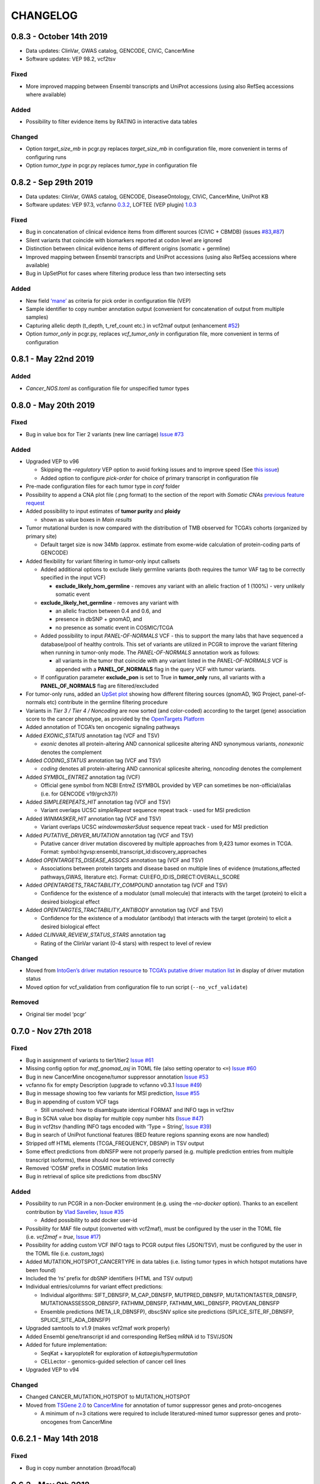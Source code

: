 CHANGELOG
---------

0.8.3 - October 14th 2019
^^^^^^^^^^^^^^^^^^^^^^^^^

-  Data updates: ClinVar, GWAS catalog, GENCODE, CIViC, CancerMine
-  Software updates: VEP 98.2, vcf2tsv

Fixed
'''''

-  More improved mapping between Ensembl transcripts and UniProt
   accessions (using also RefSeq accessions where available)

Added
'''''

-  Possibility to filter evidence items by RATING in interactive data
   tables

Changed
'''''''

-  Option *target_size_mb* in pcgr.py replaces *target_size_mb* in
   configuration file, more convenient in terms of configuring runs
-  Option *tumor_type* in pcgr.py replaces *tumor_type* in configuration
   file

0.8.2 - Sep 29th 2019
^^^^^^^^^^^^^^^^^^^^^

-  Data updates: ClinVar, GWAS catalog, GENCODE, DiseaseOntology, CIViC,
   CancerMine, UniProt KB
-  Software updates: VEP 97.3, vcfanno
   `0.3.2 <https://github.com/brentp/vcfanno/releases/tag/v0.3.2>`__,
   LOFTEE (VEP plugin)
   `1.0.3 <https://github.com/konradjk/loftee/releases>`__

.. _fixed-1:

Fixed
'''''

-  Bug in concatenation of clinical evidence items from different
   sources (CIVIC + CBMDB) (issues
   `#83 <https://github.com/sigven/pcgr/issues/83>`__,\ `#87 <https://github.com/sigven/pcgr/issues/87>`__)
-  Silent variants that coincide with biomarkers reported at codon level
   are ignored
-  Distinction between clinical evidence items of different origins
   (somatic + germline)
-  Improved mapping between Ensembl transcripts and UniProt accessions
   (using also RefSeq accessions where available)
-  Bug in UpSetPlot for cases where filtering produce less than two
   intersecting sets

.. _added-1:

Added
'''''

-  New field
   `‘mane’ <https://www.ensembl.org/info/genome/genebuild/mane.html>`__
   as criteria for pick order in configuration file (VEP)
-  Sample identifier to copy number annotation output (convenient for
   concatenation of output from multiple samples)
-  Capturing allelic depth (t_depth, t_ref_count etc.) in vcf2maf output
   (enhancement `#52 <https://github.com/sigven/pcgr/issues/52>`__)
-  Option *tumor_only* in pcgr.py, replaces *vcf_tumor_only* in
   configuration file, more convenient in terms of configuration

0.8.1 - May 22nd 2019
^^^^^^^^^^^^^^^^^^^^^

.. _added-2:

Added
'''''

-  *Cancer_NOS.toml* as configuration file for unspecified tumor types

0.8.0 - May 20th 2019
^^^^^^^^^^^^^^^^^^^^^

.. _fixed-2:

Fixed
'''''

-  Bug in value box for Tier 2 variants (new line carriage) `Issue
   #73 <https://github.com/sigven/pcgr/issues/73>`__

.. _added-3:

Added
'''''

-  Upgraded VEP to v96

   -  Skipping the *–regulatory* VEP option to avoid forking issues and
      to improve speed (See `this
      issue <https://github.com/Ensembl/ensembl-vep/issues/384>`__)
   -  Added option to configure *pick-order* for choice of primary
      transcript in configuration file

-  Pre-made configuration files for each tumor type in *conf* folder
-  Possibility to append a CNA plot file (.png format) to the section of
   the report with *Somatic CNAs* `previous feature
   request <https://github.com/sigven/pcgr/issues/58>`__
-  Added possibility to input estimates of **tumor purity** and
   **ploidy**

   -  shown as value boxes in *Main results*

-  Tumor mutational burden is now compared with the distribution of TMB
   observed for TCGA’s cohorts (organized by primary site)

   -  Default target size is now 34Mb (approx. estimate from exome-wide
      calculation of protein-coding parts of GENCODE)

-  Added flexibility for variant filtering in tumor-only input callsets

   -  Added additional options to exclude likely germline variants (both
      requires the tumor VAF tag to be correctly specified in the input
      VCF)

      -  **exclude_likely_hom_germline** - removes any variant with an
         allelic fraction of 1 (100%) - very unlikely somatic event

   -  **exclude_likely_het_germline** - removes any variant with

      -  an allelic fraction between 0.4 and 0.6, and
      -  presence in dbSNP + gnomAD, and
      -  no presence as somatic event in COSMIC/TCGA

   -  Added possibility to input *PANEL-OF-NORMALS* VCF - this to
      support the many labs that have sequenced a database/pool of
      healthy controls. This set of variants are utilized in PCGR to
      improve the variant filtering when running in tumor-only mode. The
      *PANEL-OF-NORMALS* annotation work as follows:

      -  all variants in the tumor that coincide with any variant listed
         in the *PANEL-OF-NORMALS* VCF is appended with a
         **PANEL_OF_NORMALS** flag in the query VCF with tumor variants.

   -  If configuration parameter **exclude_pon** is set to True in
      **tumor_only** runs, all variants with a **PANEL_OF_NORMALS** flag
      are filtered/excluded

-  For tumor-only runs, added an `UpSet
   plot <https://github.com/hms-dbmi/UpSetR#Demo>`__ showing how
   different filtering sources (gnomAD, 1KG Project, panel-of-normals
   etc) contribute in the germline filtering procedure
-  Variants in *Tier 3 / Tier 4 / Noncoding* are now sorted (and
   color-coded) according to the target (gene) association score to the
   cancer phenotype, as provided by the `OpenTargets
   Platform <https://docs.targetvalidation.org/getting-started/scoring>`__
-  Added annotation of TCGA’s ten oncogenic signaling pathways
-  Added *EXONIC_STATUS* annotation tag (VCF and TSV)

   -  *exonic* denotes all protein-altering AND cannonical splicesite
      altering AND synonymous variants, *nonexonic* denotes the
      complement

-  Added *CODING_STATUS* annotation tag (VCF and TSV)

   -  *coding* denotes all protein-altering AND cannonical splicesite
      altering, *noncoding* denotes the complement

-  Added *SYMBOL_ENTREZ* annotation tag (VCF)

   -  Official gene symbol from NCBI EntreZ (SYMBOL provided by VEP can
      sometimes be non-official/alias (i.e. for GENCODE v19/grch37))

-  Added *SIMPLEREPEATS_HIT* annotation tag (VCF and TSV)

   -  Variant overlaps UCSC *simpleRepeat* sequence repeat track - used
      for MSI prediction

-  Added *WINMASKER_HIT* annotation tag (VCF and TSV)

   -  Variant overlaps UCSC *windowmaskerSdust* sequence repeat track -
      used for MSI prediction

-  Added *PUTATIVE_DRIVER_MUTATION* annotation tag (VCF and TSV)

   -  Putative cancer driver mutation discovered by multiple approaches
      from 9,423 tumor exomes in TCGA. Format:
      symbol:hgvsp:ensembl_transcript_id:discovery_approaches

-  Added *OPENTARGETS_DISEASE_ASSOCS* annotation tag (VCF and TSV)

   -  Associations between protein targets and disease based on multiple
      lines of evidence (mutations,affected pathways,GWAS, literature
      etc). Format: CUI:EFO_ID:IS_DIRECT:OVERALL_SCORE

-  Added *OPENTARGETS_TRACTABILITY_COMPOUND* annotation tag (VCF and
   TSV)

   -  Confidence for the existence of a modulator (small molecule) that
      interacts with the target (protein) to elicit a desired biological
      effect

-  Added *OPENTARGTES_TRACTABILITY_ANTIBODY* annotation tag (VCF and
   TSV)

   -  Confidence for the existence of a modulator (antibody) that
      interacts with the target (protein) to elicit a desired biological
      effect

-  Added *CLINVAR_REVIEW_STATUS_STARS* annotation tag

   -  Rating of the ClinVar variant (0-4 stars) with respect to level of
      review

.. _changed-1:

Changed
'''''''

-  Moved from `IntoGen’s driver mutation
   resource <https://www.intogen.org/>`__ to `TCGA’s putative driver
   mutation list <https://doi.org/10.1016/j.cell.2018.02.060>`__ in
   display of driver mutation status
-  Moved option for vcf_validation from configuration file to run script
   (``--no_vcf_validate``)

Removed
'''''''

-  Original tier model ‘pcgr’

0.7.0 - Nov 27th 2018
^^^^^^^^^^^^^^^^^^^^^

.. _fixed-3:

Fixed
'''''

-  Bug in assignment of variants to tier1/tier2 `Issue
   #61 <https://github.com/sigven/pcgr/issues/61>`__
-  Missing config option for *maf_gnomad_asj* in TOML file (also setting
   operator to ``<=``) `Issue
   #60 <https://github.com/sigven/pcgr/issues/60>`__
-  Bug in new CancerMine oncogene/tumor suppressor annotation `Issue
   #53 <https://github.com/sigven/pcgr/issues/53>`__
-  vcfanno fix for empty Description (upgrade to vcfanno v0.3.1 `Issue
   #49 <https://github.com/sigven/pcgr/issues/49>`__)
-  Bug in message showing too few variants for MSI prediction, `Issue
   #55 <https://github.com/sigven/pcgr/issues/55>`__
-  Bug in appending of custom VCF tags

   -  Still unsolved: how to disambiguate identical FORMAT and INFO tags
      in vcf2tsv

-  Bug in SCNA value box display for multiple copy number hits (`Issue
   #47 <https://github.com/sigven/pcgr/issues/47>`__)
-  Bug in vcf2tsv (handling INFO tags encoded with ‘Type = String’,
   `Issue #39 <https://github.com/sigven/pcgr/issues/39>`__)
-  Bug in search of UniProt functional features (BED feature regions
   spanning exons are now handled)
-  Stripped off HTML elements (TCGA_FREQUENCY, DBSNP) in TSV output
-  Some effect predictions from dbNSFP were not properly parsed
   (e.g. multiple prediction entries from multiple transcript isoforms),
   these should now be retrieved correctly
-  Removed ‘COSM’ prefix in COSMIC mutation links
-  Bug in retrieval of splice site predictions from dbscSNV

.. _added-4:

Added
'''''

-  Possibility to run PCGR in a non-Docker environment (e.g. using the
   *–no-docker* option). Thanks to an excellent contribution by `Vlad
   Saveliev <https://github.com/vladsaveliev>`__, `Issue
   #35 <https://github.com/sigven/pcgr/issues/35>`__

   -  Added possibility to add docker user-id

-  Possibility for MAF file output (converted with vcf2maf), must be
   configured by the user in the TOML file (i.e. *vcf2maf = true*,
   `Issue #17 <https://github.com/sigven/pcgr/issues/17>`__)
-  Possibility for adding custom VCF INFO tags to PCGR output files
   (JSON/TSV), must be configured by the user in the TOML file
   (i.e. *custom_tags*)
-  Added MUTATION_HOTSPOT_CANCERTYPE in data tables (i.e. listing tumor
   types in which hotspot mutations have been found)
-  Included the ‘rs’ prefix for dbSNP identifiers (HTML and TSV output)
-  Individual entries/columns for variant effect predictions:

   -  Individual algorithms: SIFT_DBNSFP, M_CAP_DBNSFP, MUTPRED_DBNSFP,
      MUTATIONTASTER_DBNSFP, MUTATIONASSESSOR_DBNSFP, FATHMM_DBNSFP,
      FATHMM_MKL_DBNSFP, PROVEAN_DBNSFP
   -  Ensemble predictions (META_LR_DBNSFP), dbscSNV splice site
      predictions (SPLICE_SITE_RF_DBNSFP, SPLICE_SITE_ADA_DBNSFP)

-  Upgraded samtools to v1.9 (makes vcf2maf work properly)
-  Added Ensembl gene/transcript id and corresponding RefSeq mRNA id to
   TSV/JSON
-  Added for future implementation:

   -  SeqKat + karyoploteR for exploration of *kataegis/hypermutation*
   -  CELLector - genomics-guided selection of cancer cell lines

-  Upgraded VEP to v94

.. _changed-2:

Changed
'''''''

-  Changed CANCER_MUTATION_HOTSPOT to MUTATION_HOTSPOT
-  Moved from `TSGene 2.0 <https://bioinfo.uth.edu/TSGene/>`__ to
   `CancerMine <https://zenodo.org/record/1336650#.W9QMdRMzaL4>`__ for
   annotation of tumor suppressor genes and proto-oncogenes

   -  A minimum of n=3 citations were required to include
      literatured-mined tumor suppressor genes and proto-oncogenes from
      CancerMine

0.6.2.1 - May 14th 2018
^^^^^^^^^^^^^^^^^^^^^^^

.. _fixed-4:

Fixed
'''''

-  Bug in copy number annotation (broad/focal)

0.6.2 - May 9th 2018
^^^^^^^^^^^^^^^^^^^^

.. _fixed-5:

Fixed
'''''

-  Bug in copy number segment display (missing variable initalization,
   `Issue #34 <https://github.com/sigven/pcgr/issues/34>`__))
-  Typo in gnomAD filter statistic (fraction, `Issue
   #31 <https://github.com/sigven/pcgr/issues/31>`__)
-  Bug in mutational signature analysis for grch38 (forgot to pass
   BSgenome object, `Issue
   #27 <https://github.com/sigven/pcgr/issues/27>`__)
-  Missing proper ASCII-encoding in vcf2tsv conversion, `Issue
   # <https://github.com/sigven/pcgr/issues/35>`__
-  Removed ‘Noncoding mutations’ section when no input VCF is present
-  Bug in annotation of copy number event type (focal/broad)
-  Bug in copy number annotation (missing protein-coding transcripts)
-  Updated MSI prediction (variable importance, performance measures)

.. _added-5:

Added
'''''

-  Genome assembly is appended to every output file
-  Issue warning for copy number segment that goes beyond chromosomal
   lengths of specified assembly (segments will be skipped)
-  Added missing subtypes for ‘Skin_Cancer_NOS’ in the cancer phenotype
   dataset

0.6.1 - May 2nd 2018
^^^^^^^^^^^^^^^^^^^^

.. _fixed-6:

Fixed
'''''

-  Bug in tier assignment ‘pcgr_acmg’ (case for no variants in
   tier1,2,3)
-  Bug in tier assignment ‘pcgr_acmg’ (no tumor type specified, evidence
   items with weak support detected)
-  Bug: duplicated variants in ‘Tier 3’ resulting from genes encoded
   with dual roles as tumor suppressor genes/oncogenes
-  Bug: duplicated variants in ‘Tier 1/Noncoding variants’ resulting
   from rare cases of noncoding variants occurring in Tier 1 (synonymous
   variants with biomarker role)

0.6.0 - April 25th 2018
^^^^^^^^^^^^^^^^^^^^^^^

.. _added-6:

Added
'''''

-  New argument in pcgr.py

   -  *assembly* (grch37/grch38)

-  New option in pcgr.py

   -  *–basic* - run comprehensive VCF annotation only, skip report
      generation and additional analyses

-  New sections in HTML report

   -  *Settings and annotation sources* - now also listing key PCGR
      configuration settings
   -  *Main findings* - Six value boxes indicating the main findings of
      clinical relevance

-  New configuration options

   -  [tier_model](string) - choice between *pcgr_acmg* and *pcgr*
   -  [mutational_burden] - set TMB tertile limits

      -  *tmb_low_limit (float)*
      -  *tmb_intermediate_limit (float)*

   -  [tumor_type] - choose between 34 tumor types/classes:

      -  *Adrenal_Gland_Cancer_NOS (logical)*
      -  *Ampullary_Carcinoma_NOS (logical)*
      -  *Biliary_Tract_Cancer_NOS (logical)*
      -  *Bladder_Urinary_Tract_Cancer_NOS (logical)*
      -  *Blood_Cancer_NOS (logical)*
      -  *Bone_Cancer_NOS (logical)*
      -  *Breast_Cancer_NOS (logical)*
      -  *CNS_Brain_Cancer_NOS (logical)*
      -  *Colorectal_Cancer_NOS (logical)*
      -  *Cervical_Cancer_NOS (logical)*
      -  *Esophageal_Stomach_Cancer_NOS (logical)*
      -  *Head_And_Neck_Cancer_NOS (logical)*
      -  *Hereditary_Cancer_NOS (logical)*
      -  *Kidney_Cancer_NOS (logical)*
      -  *Leukemia_NOS (logical)*
      -  *Liver_Cancer_NOS (logical)*
      -  *Lung_Cancer_NOS (logical)*
      -  *Lymphoma_Hodgkin_NOS (logical)*
      -  *Lymphoma_Non_Hodgkin_NOS (logical)*
      -  *Ovarian_Fallopian_Tube_Cancer_NOS (logical)*
      -  *Pancreatic_Cancer_NOS (logical)*
      -  *Penile_Cancer_NOS (logical)*
      -  *Peripheral_Nervous_System_Cancer_NOS (logical)*
      -  *Peritoneal_Cancer_NOS (logical)*
      -  *Pleural_Cancer_NOS (logical)*
      -  *Prostate_Cancer_NOS (logical)*
      -  *Skin_Cancer_NOS (logical)*
      -  *Soft_Tissue_Cancer_NOS (logical)*
      -  *Stomach_Cancer_NOS (logical)*
      -  *Testicular_Cancer_NOS (logical)*
      -  *Thymic_Cancer_NOS (logical)*
      -  *Thyroid_Cancer_NOS (logical)*
      -  *Uterine_Cancer_NOS (logical)*
      -  *Vulvar_Vaginal_Cancer_NOS (logical)*

   -  [mutational_signatures]

      -  *mutsignatures_cutoff (float)* - discard any signature
         contributions with a weight less than the cutoff

   -  [cna]

      -  *transcript_cna_overlap (float)* - minimum percent overlap
         between copy number segment and transcripts (average) for tumor
         suppressor gene/proto-oncogene to be reported

   -  [allelic_support]

      -  If input VCF has correctly formatted depth/allelic fraction as
         INFO tags, users can add thresholds on depth/support that are
         applied prior to report generation

         -  *tumor_dp_min (integer)* - minimum sequencing depth for
            variant in tumor sample
         -  *tumor_af_min (float)* - minimum allelic fraction for
            variant in tumor sample
         -  *normal_dp_min (integer)* - minimum sequencing depth for
            variant in normal sample
         -  *normal_af_max (float)* - maximum allelic fraction for
            variant in normal sample

   -  [visual]

      -  *report_theme (string)* - visual theme of report (Bootstrap)

   -  [other]

      -  *vcf_validation (logical)* - keep/skip VCF validation by
         `vcf-validator <https://github.com/EBIvariation/vcf-validator>`__

-  New output file - JSON output of HTML report content
-  New INFO tags of PCGR-annotated VCF

   -  *CANCER_PREDISPOSITION*
   -  *PFAM_DOMAIN*
   -  *TCGA_FREQUENCY*
   -  *TCGA_PANCANCER_COUNT*
   -  *ICGC_PCAWG_OCCURRENCE*
   -  *ICGC_PCAWG_AFFECTED_DONORS*
   -  *CLINVAR_MEDGEN_CUI*

-  New column entries in annotated SNV/InDel TSV file:

   -  *CANCER_PREDISPOSITION*
   -  *ICGC_PCAWG_OCCURRENCE*
   -  *TCGA_FREQUENCY*

-  New column in CNA output

   -  *TRANSCRIPTS* - aberration-overlapping transcripts (Ensembl
      transcript IDs)
   -  *MEAN_TRANSCRIPT_CNA_OVERLAP* - Mean overlap (%) betweeen gene
      transcripts and aberration segment

.. _removed-1:

Removed
'''''''

-  Elements of databundle (now annotated directly through VEP):

   -  dbsnp
   -  gnomad/exac
   -  1000G project

-  INFO tags of PCGR-annotated VCF

   -  *DBSNPBUILDID*
   -  *DBSNP_VALIDATION*
   -  *DBSNP_SUBMISSIONS*
   -  *DBSNP_MAPPINGSTATUS*
   -  *GWAS_CATALOG_PMID*
   -  *GWAS_CATALOG_TRAIT_URI*
   -  *DOCM_DISEASE*

-  Output files

   -  TSV files with mutational signature results and biomarkers
      (i.e. *sample_id.pcgr.snvs_indels.biomarkers.tsv* and
      *sample_id.pcgr.mutational_signatures.tsv*)

      -  Data can still be retrieved - now from the JSON dump

   -  MAF file

      -  The previous MAF output was generated in a custom fashion, a
         more accurate MAF output based on
         https://github.com/mskcc/vcf2maf will be incorporated in the
         next release

.. _changed-3:

Changed
'''''''

-  HTML report sections

   -  *Tier statistics* and *Variant statistics* are now grouped into
      the section *Tier and variant statistics*
   -  *Tier 5* is now *Noncoding mutations* (i.e. not considered a tier
      per se)
   -  Sliders for allelic fraction in the *Global variant browser* are
      now fixed from 0 to 1 (0.05 intervals)
